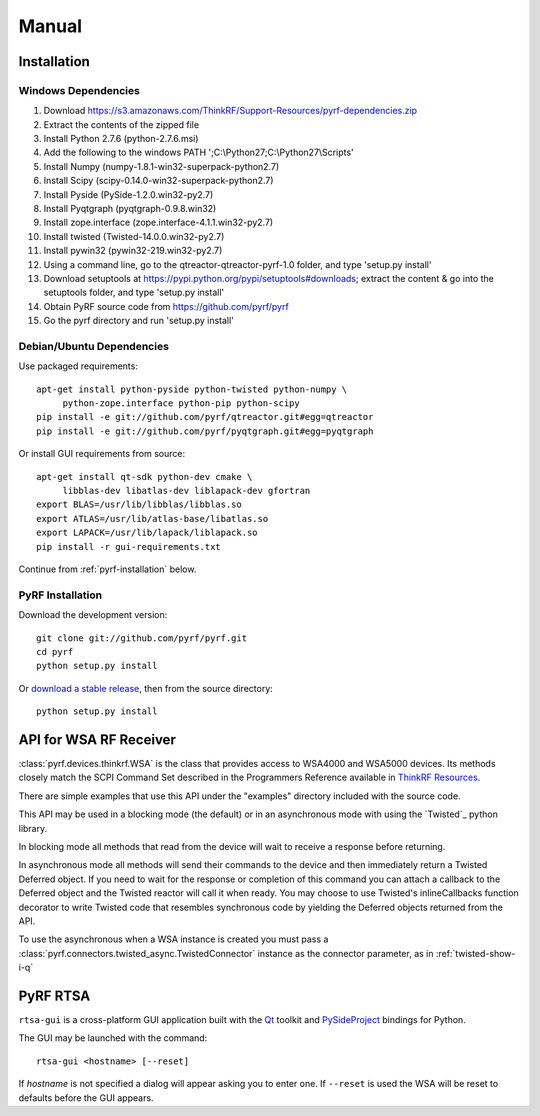 Manual
======

.. image:: pyrf_logo.png
   :alt: PyRF logo

Installation
------------


Windows Dependencies
~~~~~~~~~~~~~~~~~~~~

1. Download https://s3.amazonaws.com/ThinkRF/Support-Resources/pyrf-dependencies.zip
2. Extract the contents of the zipped file
3. Install Python 2.7.6 (python-2.7.6.msi)
4. Add the following to the windows PATH ';C:\\Python27;C:\\Python27\\Scripts'
5. Install Numpy (numpy-1.8.1-win32-superpack-python2.7)
6. Install Scipy (scipy-0.14.0-win32-superpack-python2.7)
7. Install Pyside (PySide-1.2.0.win32-py2.7)
8. Install Pyqtgraph (pyqtgraph-0.9.8.win32)
9. Install zope.interface (zope.interface-4.1.1.win32-py2.7)
10. Install twisted (Twisted-14.0.0.win32-py2.7)
11. Install pywin32 (pywin32-219.win32-py2.7)
12. Using a command line, go to the qtreactor-qtreactor-pyrf-1.0 folder, and type 'setup.py install'
13. Download setuptools at https://pypi.python.org/pypi/setuptools#downloads; extract the content & go into the setuptools folder, and type 'setup.py install' 
14. Obtain PyRF source code from https://github.com/pyrf/pyrf
15. Go the pyrf directory and run 'setup.py install'

Debian/Ubuntu Dependencies
~~~~~~~~~~~~~~~~~~~~~~~~~~

Use packaged requirements::

   apt-get install python-pyside python-twisted python-numpy \
   	python-zope.interface python-pip python-scipy
   pip install -e git://github.com/pyrf/qtreactor.git#egg=qtreactor
   pip install -e git://github.com/pyrf/pyqtgraph.git#egg=pyqtgraph

Or install GUI requirements from source::

   apt-get install qt-sdk python-dev cmake \
	libblas-dev libatlas-dev liblapack-dev gfortran
   export BLAS=/usr/lib/libblas/libblas.so
   export ATLAS=/usr/lib/atlas-base/libatlas.so
   export LAPACK=/usr/lib/lapack/liblapack.so
   pip install -r gui-requirements.txt

Continue from :ref:`pyrf-installation` below.

.. _pyrf-installation:

PyRF Installation
~~~~~~~~~~~~~~~~~

Download the development version::

   git clone git://github.com/pyrf/pyrf.git
   cd pyrf
   python setup.py install

Or `download a stable release <https://github.com/pyrf/pyrf/releases>`_, then
from the source directory::

   python setup.py install


API for WSA RF Receiver
-----------------------

:class:`pyrf.devices.thinkrf.WSA` is the class that provides access
to WSA4000 and WSA5000 devices.
Its methods closely match the SCPI Command Set described in the
Programmers Reference available in
`ThinkRF Resources <http://www.thinkrf.com/resources>`_.

There are simple examples that use this API under the "examples" directory
included with the source code.

This API may be used in a blocking mode (the default) or in an asynchronous
mode with using the `Twisted`_ python library.

In blocking mode all methods that read from the device will wait
to receive a response before returning.

In asynchronous mode all methods will send their commands to the device and
then immediately return a Twisted Deferred object.  If you need to wait for
the response or completion of this command you can attach a callback to the
Deferred object and the Twisted reactor will call it when ready.  You may
choose to use Twisted's inlineCallbacks function decorator to write Twisted
code that resembles synchronous code by yielding the Deferred objects
returned from the API.

To use the asynchronous when a WSA instance is created
you must pass a :class:`pyrf.connectors.twisted_async.TwistedConnector`
instance as the connector parameter, as in :ref:`twisted-show-i-q`


.. _demo-gui:

PyRF RTSA
---------

.. image:: rtsa-gui.png
   :alt: rtsa-gui screen shot

.. image:: rtsa-gui-2.png
   :alt: rtsa-gui screen shot

``rtsa-gui`` is a cross-platform GUI application built with the
Qt_ toolkit and PySideProject_ bindings for Python.

.. _Qt: http://qt.digia.com/
.. _PySideProject: http://qt-project.org/wiki/PySide

The GUI may be launched with the command::

  rtsa-gui <hostname> [--reset]

If *hostname* is not specified a dialog will appear asking you to enter one.
If ``--reset`` is used the WSA will be reset to defaults before the GUI
appears.

